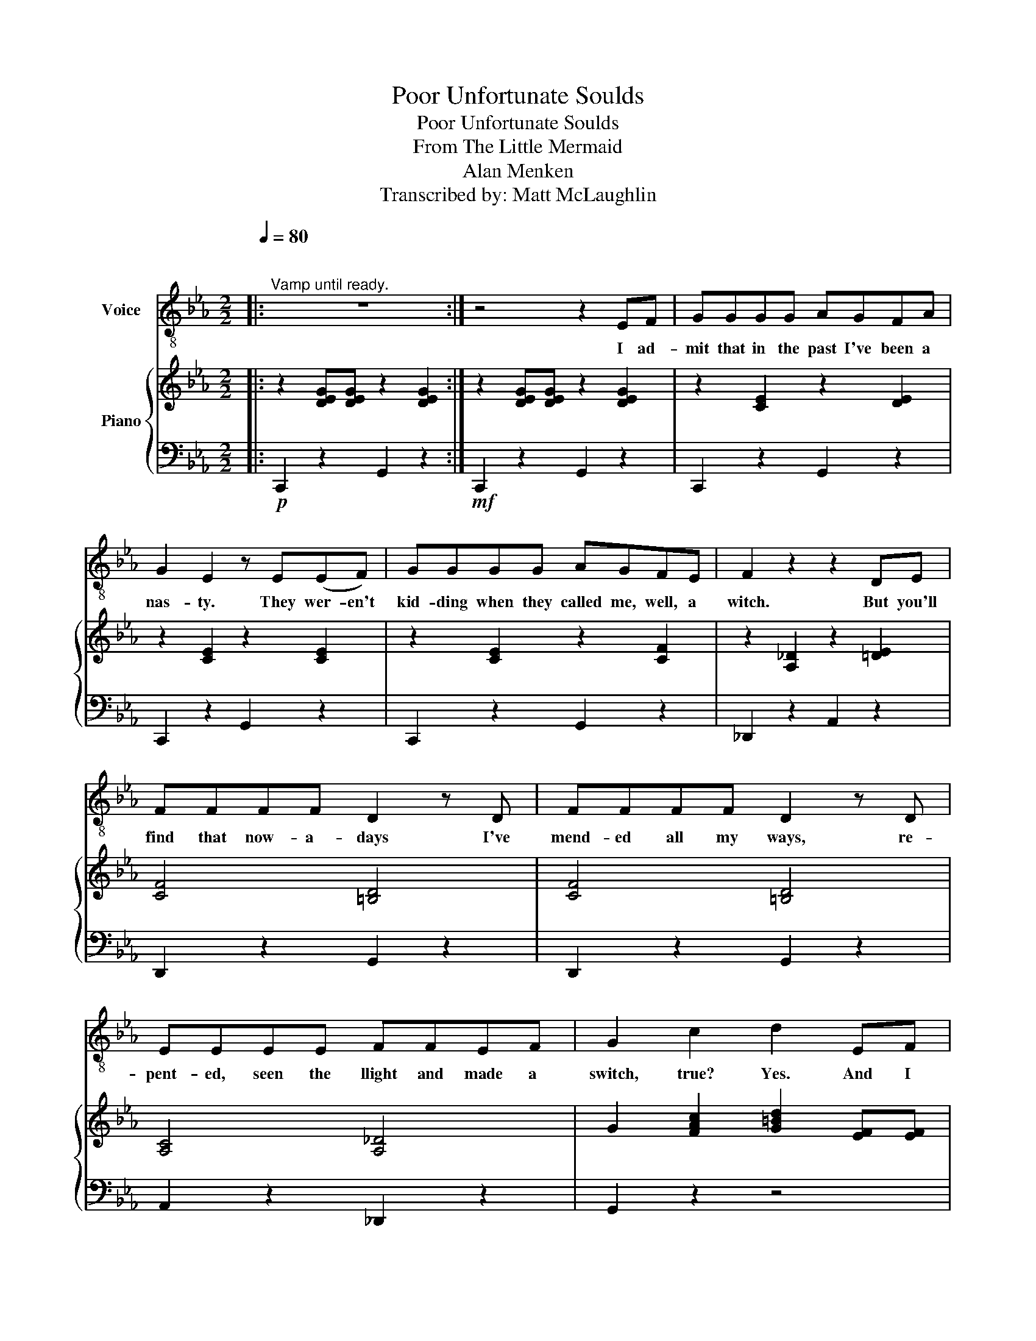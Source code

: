 X:1
T:Poor Unfortunate Soulds
T:Poor Unfortunate Soulds
T:From The Little Mermaid
T:Alan Menken
T:Transcribed by: Matt McLaughlin
%%score 1 { 2 | 3 }
L:1/8
Q:1/4=80
M:2/2
K:Eb
V:1 treble-8 nm="Voice"
V:2 treble nm="Piano"
V:3 bass 
V:1
|:"^\n""^Vamp until ready." z8 :| z4 z2 EF | GGGG AGFA | G2 E2 z E(EF) | GGGG AGFE | F2 z2 z2 DE | %6
w: |I ad-|mit that in the past I've been a|nas- ty. They wer- en't|kid- ding when they called me, well, a|witch. But you'll|
 FFFF D2 z D | FFFF D2 z D | EEEE FFEF | G2 c2 d2 EF | GGGG AGFA | G2 E3 z EF | GGGG AGFE | %13
w: find that now- a- days I've|mend- ed all my ways, re-|pent- ed, seen the llight and made a|switch, true? Yes. And I|for- tu- nate- ly know a lit- tle|mag- ic. It's a|ta- lent that I al- ways have pos-|
 F2 z2 z2 DE | FFFF D2 z D | FFFF D2 CD | EEEE FFEF | G2 G2 c2 d2 | %18
w: sessed. And here|late- ly please don't laugh, I|use it on be- half of the|mis- er- a- ble, lone- ly and de-|pressed pa- the- tic|
[K:treble-8][Q:1/4=100] e2 df- fe d2 | e6 g2 | d6 g2 | c6 GG | AAAA GGGG | cccc GGGG | %24
w: poor un- for- * tu- nate|souls, in|pain, in|need. This one|long- ing to be thin- ner. That one|wants to get the girl. And do I|
 d2 d2 z2 ec | d4 z2 G2 | e2 df- fe d2 | e6 g2 | d6 g2 | c6 GG | AAAA GGGG | c2 (3ccc e2 dc | %32
w: help them? Yes, in-|deed. Those|poor un- for- * tu- nate|souls, so|sad, so|true. They come|flock- ing to my cal- dron cry- ing|spells, Ur- su- la please! And I|
 d2 d2 z2 eG | c4 z2 GG |[Q:1/4=90] AAAA A2 z A/A/ | cccc c2 z/ c/c/c/ | dddd ddc-c/d/ | e6 GG | %38
w: help them? Yes I|do. Now it's|hap- pened once or twice, some- one|could- n't pay the price, and I'm a-|fraid I had to rake 'em 'cross * the|coals. Yes I've|
 AAAA A2 z/ A/A/A/ | _ddee f2 z/ c/d |!f! e2 df- fe d2 |[Q:1/4=80]!ff! (e4 c4) |: %42
w: had the odd com- plaint. But on the|whole I've been a saint. to those|poor un- for- * tu- nate|souls. *|
"^Dialogue""^Vamp""^Ariel: ... without my voice \nhow can I? [GO]" x8 :| %43
w: |
 z4 !fermata!z[Q:1/4=120]!mf! BBB | B2 z2 z GGG | G2 z2 z4 |"_Ursula: And don't underestimate" z8 | %47
w: You'll have your|looks. Your pret- ty|face.||
"_Ursula: the importance of" z8 ||[K:F]"_body language!" z8 | z4 z2 z F | AAAA BAGB | A2 F2 z2 A2 | %52
w: ||The|men up there don't like a lot of|blab- ber. They|
 AAAA BAGF | G4 z2 EF | GGGG EEEF | GGGG EEDE | FFEF GGFG | A2 B2 B2 A2 | AAAA BAGB | A2 F2 z2 G2 | %60
w: think a girl who gos- sips is a|bore. Yes on|land it's much pre- fered for la- dies|not to say a word. And af- ter|all, dear, what is i- dle prat- tle|for? Come on! They're|not all that im- pressed with con- ver-|sa- tion. True|
 AAAA BAGF | G4 z2 EF | GGGG E2 EF | GGGG E2 z E | FFEF GGFG | A3 A d2 e2 | f2 eg- gf e2 | f6 aa | %68
w: gen- tle- men a- void it when they|can. But they|dote and swoon and fawn on a|la- dy who's with- drawn. It's|she who holds her tongue who gets her|man. Come on, you|poor un- for- * tu- nate|soul! Go a-|
 e4 (3z2 a2 a2 | d4 z2 AA | BBBB AAAA | dddd G2 dd | e2 e2 z2 fd | e4 z2 a2 | f2 eg- gf e2 | %75
w: head! Make your|choice. I'm a|ver- y bus- y wom- an and I|have- n't got all day. It won't|cost much, just your|voice. You|poor un- for- tu- * nate|
 f6 a2 | e6 a2 | d4 z2 AA | BBBB AAAA | dddd G2 AA | BBBB AAAA | dddd A2 AA | BBBB AAAA | %83
w: soul. It's|sad but|true. If you|want to cross a bridge, my sweet, you've|got to pay the toll. Take a|gulp and take a breath and go a-|head and sign the scroll. Flot- sam|Jet- sam, now I've got her, boys, the|
[Q:1/4=80] ddee f4- | f4 z2[Q:1/4=120] d2 | f2 z2 f2 z2 | g3 a a4 | a8 | d8- | d8- | d2 z2 z2 z2 | %91
w: boss is on a roll!|* This|poor un-|for- tu- nate|soul!||||
 z2 z2 z2 z2 |] %92
w: |
V:2
|: z2 [DEG][DEG] z2 [DEG]2 :| z2 [DEG][DEG] z2 [DEG]2 | z2 [CE]2 z2 [DE]2 | z2 [CE]2 z2 [CE]2 | %4
 z2 [CE]2 z2 [CF]2 | z2 [A,_D]2 z2 [=DE]2 | [CF]4 [=B,D]4 | [CF]4 [=B,D]4 | [A,C]4 [A,_D]4 | %9
 G2 [FAc]2 [G=Bd]2 [EF][EF] | z2 [CE]2 z2 [CE]2 | z2 [CE]3 z [CE]2 | z2 [CE]2 z2 [CF]2 | %13
 z2 [A,_D]2 z2 [=DE]2 | [CF]4 [=B,D]4 | [CF]4 [=B,D]4 | [A,C]4 [A,_D]4 | [CD]4 [F=Ac]2 [G=Bd]2 | %18
 z2 [Gc]2 z2 [F_A=B]2 | z2 [Gc]2 z2 [ceg]2 | z2 [FAc]2 [FG=B]4 | z2 [CEG]2 z2 [CEG]2 | %22
 .[CF]2 z2 .[=B,D]2 z2 | .[EG]2 z2 .[CE]2 z2 | z2 [C^F=A]4 z2 | z2 [FAc]2 [FG=B]2 z2 | %26
 z2 [Gc]2 z2 [F_A=B]2 | z2 [Gc]2 z2 [ceg]2 | z2 [FAc]2 [FG=B]4 | z2 [CEG]2 z2 [CEG]2 | %30
 .[CF]2 z2 .[=B,D]2 z2 | .[EG]2 z2 .[Gc]2 z2 | z2 [C^F=A]2 [=FG=B]2 z2 | z2 [EG]2 !>![EG]2 z2 | %34
 [CDF]8 | [DFAc]8 | [Fc]4 [F=B]4 | [Gce]8 | [A,_DF]8 | [FA_d]2 [Ace]2 [Adf]2 z2 | %40
 [Gce]2 d[GBf]- [GBf]4 | z2 [DEG][DEG] z2 [DEG]2 |: z2 [DEG][DEG] z2 [DEG]2 :| !fermata!z8 | %44
 z2 [DEG][DEG] z2 [DEG]2 | z2 [DEG][DEG] z2 [DEG]2 | z2 [DEG][DEG] z2 [DEG]2 | %47
 z2 [DEG][DEG] z2 [DEG]2 ||[K:F] z2 [EFA][EFA] z2 [EFA]2 | z2 [EFA][EFA] z2 [EFA]2 | %50
 z2 [DFA]2 z2 [DFG]2 | [FA]4 z2 [DF]2 | z2 [DFA]2 z2 [DG]2 | z2 [B,_E][B,E] z2 [=EG]2 | %54
 [B,D]4 [G,^C]4 | [B,D]4 [G,^C]4 | [B,DF]4 [B,_E]4 | [DGA]4 [^CG]4 | z2 [DFA]2 z2 [DFG]2 | %59
 [FA]4 z2 [DF]2 | z2 [DFA]2 z2 [DG]2 | z2 [B,_E][B,E] z2 [=EG]2 | [B,D]4 [G,^C]4 | [B,D]4 [G,^C]4 | %64
 [B,DF]4 [B,_E]4 | [DGA]4 [^CG]4 | z2 [Ade]2 z2 [G^ce]2 | z2 [Ad]6 | [GBe]4 [G^c]4 | %69
 z2 [FA]2 z2 [DFA]2 | .[DGB]2 z2 .[^CGA]2 z2 | .[FA]2 z2 .[DFA]2 z2 | z2 [^G=Be]2 [GB]2 z2 | %73
 z2 [G^c]2 [GA]4 | z2 [Ade]2 z2 [G^ce]2 | z2 [Ad]6 | [GBe]4 [G^c]4 | z2 [FA]2 z2 [DFA]2 | %78
 .[DGB]2 z2 .[^CGA]2 z2 | .[FA]2 z2 .[DFA]2 z2 | .[DGB]2 z2 .[^CGA]2 z2 | .[FA]2 z2 .[DFA]2 z2 | %82
 .[DGB]2 z2 .[^CGA]2 z2 | [FA][FA][EA][EA] [Adf]4- | [Adf]4 z2 z2 | z2 [_Ad]2 z2 [Ad]2 | %86
 z2 [G^c]6 | [fa][fa][fa][fa] [fa]2 [eg]2 | ba_ag _gfe_e | d_dcB AGFE |!f! [DFAd]8 | %91
 !>![DFAd] z z2 z2 z2 |] %92
V:3
|:!p! C,,2 z2 G,,2 z2 :|!mf! C,,2 z2 G,,2 z2 | C,,2 z2 G,,2 z2 | C,,2 z2 G,,2 z2 | %4
 C,,2 z2 G,,2 z2 | _D,,2 z2 A,,2 z2 | D,,2 z2 G,,2 z2 | D,,2 z2 G,,2 z2 | A,,2 z2 _D,,2 z2 | %9
 G,,2 z2 z4 | C,,2 z2 G,,2 z2 | C,,2 z2 G,,2 z2 | C,,2 z2 G,,2 z2 | _D,,2 z2 A,,2 z2 | %14
 D,,2 z2 G,,2 z2 | D,,2 z2 G,,2 z2 | A,,2 z2 _D,,2 z2 | G,,8 | C,,2 z2 G,,2 z2 | C,,2 z2 G,,2 z2 | %20
 C,,2 z2 G,,2 z2 | C,,2 z2 G,,2 z2 | .[D,,,D,,]2 z2 .[G,,,G,,]2 z2 | %23
 .[C,,,C,,]2 z2 .[E,,,E,,]2 z2 | D,,8 | z2 D,2 G,,2 z2 | C,,2 z2 G,,2 z2 | C,,2 z2 G,,2 z2 | %28
 C,,2 z2 G,,2 z2 | C,,2 z2 G,,2 z2 | .[D,,,D,,]2 z2 .[G,,,G,,]2 z2 | %31
 .[C,,,C,,]2 z2 .[E,,,E,,]2 z2 | D,,2 z2 G,,2 z2 | z2 G,,2 !>!C,,2 z2 | D,,8 | F,,8 | G,,8 | C,8 | %38
 _D,,8 | _D,,2 A,,2 D,,2 z2 | G,,8 | C,,2 z2 G,,2 z2 |: C,,2 z2 G,,2 z2 :| !fermata!z8 | %44
 C,,2 z2 G,,2 z2 | C,,2 z2 G,,2 z2 | C,,2 z2 G,,2 z2 | C,,2 z2 G,,2 z2 ||[K:F] D,,2 z2 A,,2 z2 | %49
 D,,2 z2 A,,2 z2 | D,,2 z2 A,,2 z2 | D,,2 z2 A,,2 z2 | D,,2 z2 A,,2 z2 | _E,,2 z2 B,,2 z2 | %54
 E,,4 A,,4 | E,,4 A,,4 | B,,4 _E,,4 | A,,8 | D,,2 z2 A,,2 z2 | D,,2 z2 A,,2 z2 | D,,2 z2 A,,2 z2 | %61
 _E,,2 z2 B,,2 z2 | E,,4 A,,4 | E,,4 A,,4 | B,,4 _E,,4 | A,,8 | D,,2 z2 A,,2 z2 | D,,2 z2 A,,2 z2 | %68
 E,,2 z2 A,,2 z2 | D,,2 z2 G,,2 z2 | .[E,,,E,,]2 z2 .[A,,,A,,]2 z2 | %71
 .[D,,,D,,]2 z2 .[F,,,F,,]2 z2 | z2 E,,2 ^G,,2 z2 | z2 A,,2 ^C,2 z2 | D,,2 z2 A,,2 z2 | %75
 D,,2 z2 A,,2 z2 | E,,2 z2 A,,2 z2 | D,,2 z2 G,,2 z2 | .[E,,,E,,]2 z2 .[A,,,A,,]2 z2 | %79
 .[D,,,D,,]2 z2 .[F,,,F,,]2 z2 | .[E,,,E,,]2 z2 .[A,,,A,,]2 z2 | .[D,,,D,,]2 z2 .[F,,,F,,]2 z2 | %82
 .[E,,,E,,]2 z2 .[A,,,A,,]2 z2 | D,,2 C,,2 =B,,,4- | B,,,4 z2 z2 | B,,,2 z2 B,,,2 z2 | %86
 A,,,2 A,,,4 A,,,2 | [D,,D,]2 z2 [A,,A,]2 z2 | [D,,D,]2 z2 [A,,A,]2 z2 | [D,,D,]2 z2 [A,,A,]2 z2 | %90
 [D,,D,]8 | !>![D,,,D,,] z z2 z2 z2 |] %92

